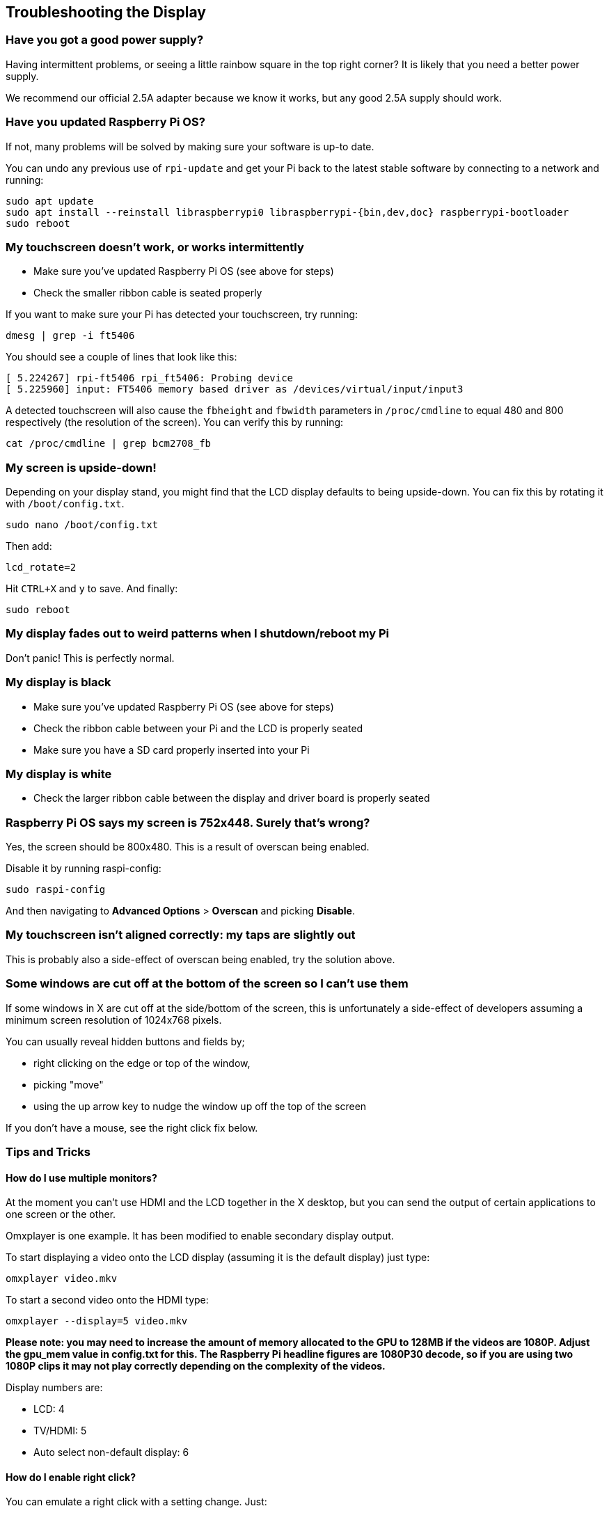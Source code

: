 == Troubleshooting the Display

[discrete]
=== Have you got a good power supply?

Having intermittent problems, or seeing a little rainbow square in the top right corner? It is likely that you need a better power supply.

We recommend our official 2.5A adapter because we know it works, but any good 2.5A supply should work.

[discrete]
=== Have you updated Raspberry Pi OS?

If not, many problems will be solved by making sure your software is up-to date.

You can undo any previous use of `rpi-update` and get your Pi back to the latest stable software by connecting
to a network and running:

[,bash]
----
sudo apt update
sudo apt install --reinstall libraspberrypi0 libraspberrypi-{bin,dev,doc} raspberrypi-bootloader
sudo reboot
----

[discrete]
=== My touchscreen doesn't work, or works intermittently

* Make sure you've updated Raspberry Pi OS (see above for steps)
* Check the smaller ribbon cable is seated properly

If you want to make sure your Pi has detected your touchscreen, try running:

[,bash]
----
dmesg | grep -i ft5406
----

You should see a couple of lines that look like this:

[,text]
----
[ 5.224267] rpi-ft5406 rpi_ft5406: Probing device
[ 5.225960] input: FT5406 memory based driver as /devices/virtual/input/input3
----

A detected touchscreen will also cause the `fbheight` and `fbwidth` parameters in `/proc/cmdline` to equal 480 and 800 respectively (the resolution of the screen). You can verify this by running:

----
cat /proc/cmdline | grep bcm2708_fb
----

[discrete]
=== My screen is upside-down!

Depending on your display stand, you might find that the LCD display defaults to being upside-down. You can fix this by rotating it with `/boot/config.txt`.

[,bash]
----
sudo nano /boot/config.txt
----

Then add:

[,bash]
----
lcd_rotate=2
----

Hit `CTRL+X` and `y` to save. And finally:

----
sudo reboot
----

[discrete]
=== My display fades out to weird patterns when I shutdown/reboot my Pi

Don't panic! This is perfectly normal.

[discrete]
=== My display is black

* Make sure you've updated Raspberry Pi OS (see above for steps)
* Check the ribbon cable between your Pi and the LCD is properly seated
* Make sure you have a SD card properly inserted into your Pi

[discrete]
=== My display is white

* Check the larger ribbon cable between the display and driver board is properly seated

[discrete]
=== Raspberry Pi OS says my screen is 752x448. Surely that's wrong?

Yes, the screen should be 800x480. This is a result of overscan being enabled.

Disable it by running raspi-config:

[,bash]
----
sudo raspi-config
----

And then navigating to *Advanced Options* > *Overscan* and picking *Disable*.

[discrete]
=== My touchscreen isn't aligned correctly: my taps are slightly out

This is probably also a side-effect of overscan being enabled, try the solution above.

[discrete]
=== Some windows are cut off at the bottom of the screen so I can't use them

If some windows in X are cut off at the side/bottom of the screen, this is unfortunately a side-effect of developers assuming a minimum screen resolution of 1024x768 pixels.

You can usually reveal hidden buttons and fields by;

* right clicking on the edge or top of the window,
* picking "move"
* using the up arrow key to nudge the window up off the top of the screen

If you don't have a mouse, see the right click fix below.

=== Tips and Tricks

==== How do I use multiple monitors?

At the moment you can't use HDMI and the LCD together in the X desktop, but you can send the output of certain applications to one screen or the other.

Omxplayer is one example. It has been modified to enable secondary display output.

To start displaying a video onto the LCD display (assuming it is the default display) just type:

[,bash]
----
omxplayer video.mkv
----

To start a second video onto the HDMI type:

[,bash]
----
omxplayer --display=5 video.mkv
----

*Please note: you may need to increase the amount of memory allocated to the GPU to 128MB if the videos are 1080P. Adjust the gpu_mem value in config.txt for this. The Raspberry Pi headline figures are 1080P30 decode, so if you are using two 1080P clips it may not play correctly depending on the complexity of the videos.*

Display numbers are:

* LCD: 4
* TV/HDMI: 5
* Auto select non-default display: 6

==== How do I enable right click?

You can emulate a right click with a setting change. Just:

[,bash]
----
sudo nano /etc/X11/xorg.conf
----

Paste in:

----
Section "InputClass"
   Identifier "calibration"
   Driver "evdev"
   MatchProduct "FT5406 memory based driver"

   Option "EmulateThirdButton" "1"
   Option "EmulateThirdButtonTimeout" "750"
   Option "EmulateThirdButtonMoveThreshold" "30"
EndSection
----

Hit `CTRL+X` and `y` to save. Then:

[,bash]
----
sudo reboot
----

Once enabled, right click works by pressing and holding the touchscreen and will be activated after a short delay.

==== How do I get an on-screen keyboard?

===== Florence Virtual Keyboard

Install with:

[,bash]
----
sudo apt install florence
----

===== Matchbox Virtual Keyboard

Install like so:

[,bash]
----
sudo apt install matchbox-keyboard
----

And then find in *Accessories* > *Keyboard*.
